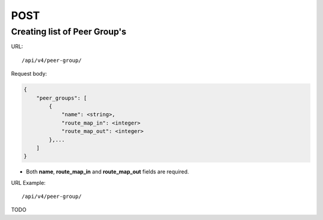 POST
####

Creating list of Peer Group's
*********************

URL::

    /api/v4/peer-group/

Request body:

.. code-block:: json

    {
        "peer_groups": [
            {
                "name": <string>,
                "route_map_in": <integer>
                "route_map_out": <integer>
            },...
        ]
    }

* Both **name**, **route_map_in** and **route_map_out** fields are required.

URL Example::

    /api/v4/peer-group/

TODO